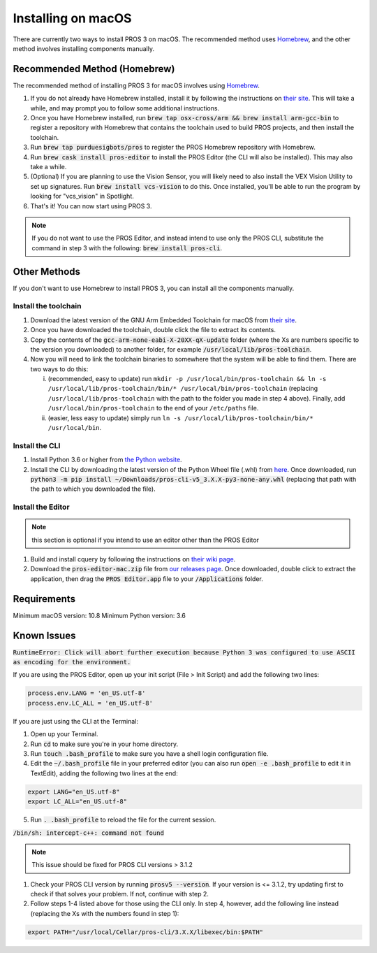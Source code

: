 ===================
Installing on macOS
===================

There are currently two ways to install PROS 3 on macOS. The recommended method uses `Homebrew <https://brew.sh/>`_, and the other method involves installing components manually.

Recommended Method (Homebrew)
-----------------------------

The recommended method of installing PROS 3 for macOS involves using `Homebrew <https://brew.sh/>`_.

1. If you do not already have Homebrew installed, install it by following the instructions on `their site <https://brew.sh>`_. This will take a while, and may prompt you to follow some additional instructions.
2. Once you have Homebrew installed, run :code:`brew tap osx-cross/arm && brew install arm-gcc-bin` to register a repository with Homebrew that contains the toolchain used to build PROS projects, and then install the toolchain.
3. Run :code:`brew tap purduesigbots/pros` to register the PROS Homebrew repository with Homebrew.
4. Run :code:`brew cask install pros-editor` to install the PROS Editor (the CLI will also be installed). This may also take a while.
5. (Optional) If you are planning to use the Vision Sensor, you will likely need to also install the VEX Vision Utility to set up signatures. Run :code:`brew install vcs-vision` to do this. Once installed, you'll be able to run the program by looking for "vcs_vision" in Spotlight.
6. That's it! You can now start using PROS 3.

.. note:: If you do not want to use the PROS Editor, and instead intend to use only the PROS CLI, substitute the command in step 3 with the following: :code:`brew install pros-cli`.

Other Methods
-------------

If you don't want to use Homebrew to install PROS 3, you can install all the components manually.

Install the toolchain
^^^^^^^^^^^^^^^^^^^^^
1. Download the latest version of the GNU Arm Embedded Toolchain for macOS from `their site <https://developer.arm.com/open-source/gnu-toolchain/gnu-rm/downloads>`_.
2. Once you have downloaded the toolchain, double click the file to extract its contents.
3. Copy the contents of the :code:`gcc-arm-none-eabi-X-20XX-qX-update` folder (where the Xs are numbers specific to the version you downloaded) to another folder, for example :code:`/usr/local/lib/pros-toolchain`.
4. Now you will need to link the toolchain binaries to somewhere that the system will be able to find them. There are two ways to do this:

   i) (recommended, easy to update) run ``mkdir -p /usr/local/bin/pros-toolchain && ln -s /usr/local/lib/pros-toolchain/bin/* /usr/local/bin/pros-toolchain`` (replacing ``/usr/local/lib/pros-toolchain`` with the path to the folder you made in step 4 above). Finally, add ``/usr/local/bin/pros-toolchain`` to the end of your ``/etc/paths`` file.
   ii) (easier, less easy to update) simply run ``ln -s /usr/local/lib/pros-toolchain/bin/* /usr/local/bin``.

Install the CLI
^^^^^^^^^^^^^^^
1. Install Python 3.6 or higher from `the Python website <http://python.org>`_.
2. Install the CLI by downloading the latest version of the Python Wheel file (.whl) from `here <https://github.com/purduesigbots/pros-cli3/releases/latest>`_. Once downloaded, run :code:`python3 -m pip install ~/Downloads/pros-cli-v5_3.X.X-py3-none-any.whl` (replacing that path with the path to which you downloaded the file).

Install the Editor
^^^^^^^^^^^^^^^^^^

.. note:: this section is optional if you intend to use an editor other than the PROS Editor

1. Build and install cquery by following the instructions on `their wiki page <https://github.com/cquery-project/cquery/wiki/Building-cquery>`_.
2. Download the :code:`pros-editor-mac.zip` file from `our releases page <https://github.com/purduesigbots/atom/releases/latest>`_. Once downloaded, double click to extract the application, then drag the :code:`PROS Editor.app` file to your :code:`/Applications` folder.

Requirements
------------

Minimum macOS version: 10.8
Minimum Python version: 3.6

Known Issues
------------

:code:`RuntimeError: Click will abort further execution because Python 3 was configured
to use ASCII as encoding for the environment.`

If you are using the PROS Editor, open up your init script (File > Init Script) and add the following two lines:

.. code-block:: coffee

   process.env.LANG = 'en_US.utf-8'
   process.env.LC_ALL = 'en_US.utf-8'

If you are just using the CLI at the Terminal:

1. Open up your Terminal.
2. Run :code:`cd` to make sure you're in your home directory.
3. Run :code:`touch .bash_profile` to make sure you have a shell login configuration file.
4. Edit the :code:`~/.bash_profile` file in your preferred editor (you can also run :code:`open -e .bash_profile` to edit it in TextEdit), adding the following two lines at the end:

.. code-block:: bash

   export LANG="en_US.utf-8"
   export LC_ALL="en_US.utf-8"

5. Run :code:`. .bash_profile` to reload the file for the current session.

:code:`/bin/sh: intercept-c++: command not found`

.. note:: This issue should be fixed for PROS CLI versions > 3.1.2

1. Check your PROS CLI version by running :code:`prosv5 --version`. If your version is <= 3.1.2, try updating first to check if that solves your problem. If not, continue with step 2.
2. Follow steps 1-4 listed above for those using the CLI only. In step 4, however, add the following line instead (replacing the Xs with the numbers found in step 1):

.. code-block:: bash

   export PATH="/usr/local/Cellar/pros-cli/3.X.X/libexec/bin:$PATH"
